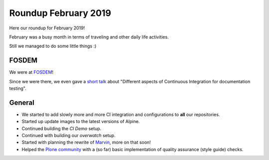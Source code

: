 .. post:: Mar 07, 2019
   :tags: news
   :author: svx

====================
Roundup February 2019
====================

Here our roundup for February 2019!

February was a busy month in terms of traveling and other daily life activities.

Still we managed to do some little things :)

FOSDEM
======

We were at `FOSDEM <https://fosdem.org/2019/>`_!

Since we were there, we even gave a `short talk <https://fosdem.org/2019/schedule/event/testautomated/>`_ about "Different aspects of Continuous Integration for documentation testing".

General
=======

- We started to add slowly more and more CI integration and configurations to **all** our repositories.
- Started up update images to the latest versions of Alpine.
- Continued building the *CI Demo* setup.
- Continued with building our *overwatch* setup.
- Started with planning the rewrite of `Marvin <https://github.com/testthedocs/marvin>`_, more on that soon!
- Helped the `Plone community <https://plone.org>`_ with a (so far) basic implementation of quality assurance (style guide) checks.
